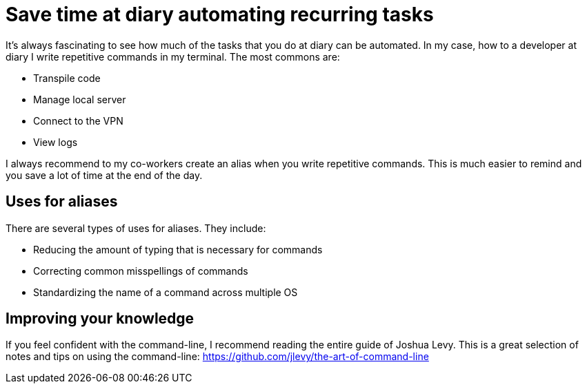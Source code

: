 = Save time at diary automating recurring tasks
:hp-tags: Productivity, Software, Command-Line,
:hp-alt-title: Save time at diary automating recurring tasks

It’s always fascinating to see how much of the tasks that you do at diary can be automated. In my case, how to a developer at diary I write repetitive commands in my terminal. The most commons are:

- Transpile code
- Manage local server
- Connect to the VPN
- View logs

I always recommend to my co-workers create an alias when you write repetitive commands. This is much easier to remind and you save a lot of time at the end of the day.

== Uses for aliases
There are several types of uses for aliases. They include:

- Reducing the amount of typing that is necessary for commands
- Correcting common misspellings of commands
- Standardizing the name of a command across multiple OS

== Improving your knowledge
If you feel confident with the command-line, I recommend reading the entire guide of Joshua Levy. This is a great selection of notes and tips on using the command-line: https://github.com/jlevy/the-art-of-command-line